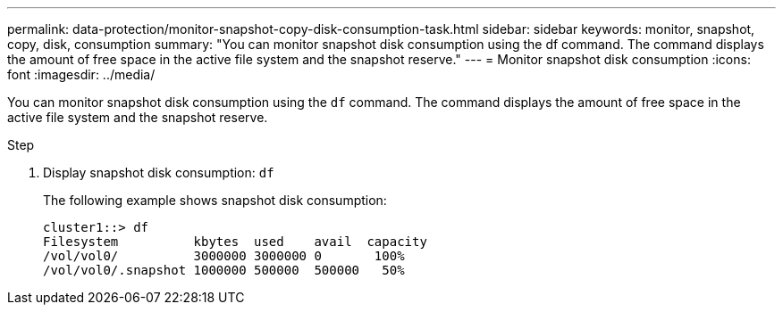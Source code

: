 ---
permalink: data-protection/monitor-snapshot-copy-disk-consumption-task.html
sidebar: sidebar
keywords: monitor, snapshot, copy, disk, consumption
summary: "You can monitor snapshot disk consumption using the df command. The command displays the amount of free space in the active file system and the snapshot reserve."
---
= Monitor snapshot disk consumption
:icons: font
:imagesdir: ../media/

[.lead]
You can monitor snapshot disk consumption using the `df` command. The command displays the amount of free space in the active file system and the snapshot reserve.

.Step

. Display snapshot disk consumption: `df`
+
The following example shows snapshot disk consumption:
+
----
cluster1::> df
Filesystem          kbytes  used    avail  capacity
/vol/vol0/          3000000 3000000 0       100%
/vol/vol0/.snapshot 1000000 500000  500000   50%
----

